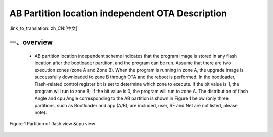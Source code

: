 AB Partition location independent OTA Description
============================================================

:link_to_translation:`zh_CN:[中文]`

一、overview
----------------------------

 - AB partition location independent scheme indicates that the program image is stored in any flash location after the bootloader partition, and the program can be run. Assume that there are two execution zones (zone A and Zone B). When the program is running in zone A, the upgrade image is successfully downloaded to zone B through OTA and the reboot is performed. In the bootloader, Flash-related control register bit is set to determine which zone to execute. If the bit value is 1, the program will run to zone B; If the bit value is 0, the program will run to zone A. The distribution of flash Angle and cpu Angle corresponding to the AB partition is shown in Figure 1 below (only three partitions, such as Bootloader and app (A/B), are included, user, RF and Net are not listed, please note).

.. figure:: ../../../../_static/ab_flash_cpu_partition.png
    :align: center
    :alt: ab_flash_cpu_partition
    :figclass: align-center

    Figure 1 Partition of flash view &cpu view
